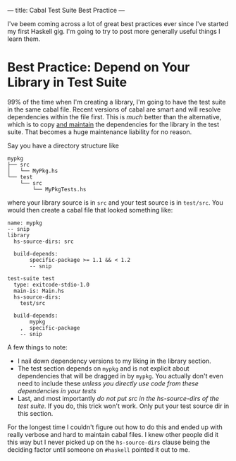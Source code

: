 ---
title: Cabal Test Suite Best Practice
---

I've beem coming across a lot of great best practices ever since
I've started my first Haskell gig. I'm going to try to post more
generally useful things I learn them.

* Best Practice: Depend on Your Library in Test Suite
  99% of the time when I'm creating a library, I'm going to have the
  test suite in the same cabal file. Recent versions of cabal are
  smart and will resolve dependencies within the file first. This is
  /much/ better than the alternative, which is to copy _and maintain_
  the dependencies for the library in the test suite. That becomes a
  huge maintenance liability for no reason.

  Say you have a directory structure like

  #+BEGIN_SRC
  mypkg
  ├── src
  │   └── MyPkg.hs
  └── test
      └── src
          └── MyPkgTests.hs
  #+END_SRC

  where your library source is in =src= and your test source is in
  =test/src=. You would then create a cabal file that looked
  something like:

  #+BEGIN_SRC haskell-cabal
    name: mypkg
    -- snip
    library
      hs-source-dirs: src

      build-depends:
           specific-package >= 1.1 && < 1.2
           -- snip

    test-suite test
      type: exitcode-stdio-1.0
      main-is: Main.hs
      hs-source-dirs:
        test/src

      build-depends:
           mypkg
        ,  specific-package
        -- snip
  #+END_SRC


  A few things to note:

  * I nail down dependency versions to my liking in the library
    section.
  * The test section depends on =mypkg= and is not explicit about
    dependencies that will be dragged in by =mypkg=. You actually
    don't even need to include these /unless you directly use code
    from these dependencies in your tests/
  * Last, and most importantly /do not put src in the hs-source-dirs
    of the test suite/. If you do, this trick won't work. Only put
    your test source dir in this section.

  For the longest time I couldn't figure out how to do this and ended
  up with really verbose and hard to maintain cabal files. I knew
  other people did it this way but I never picked up on the
  =hs-source-dirs= clause being the deciding factor until someone on
  =#haskell= pointed it out to me.

